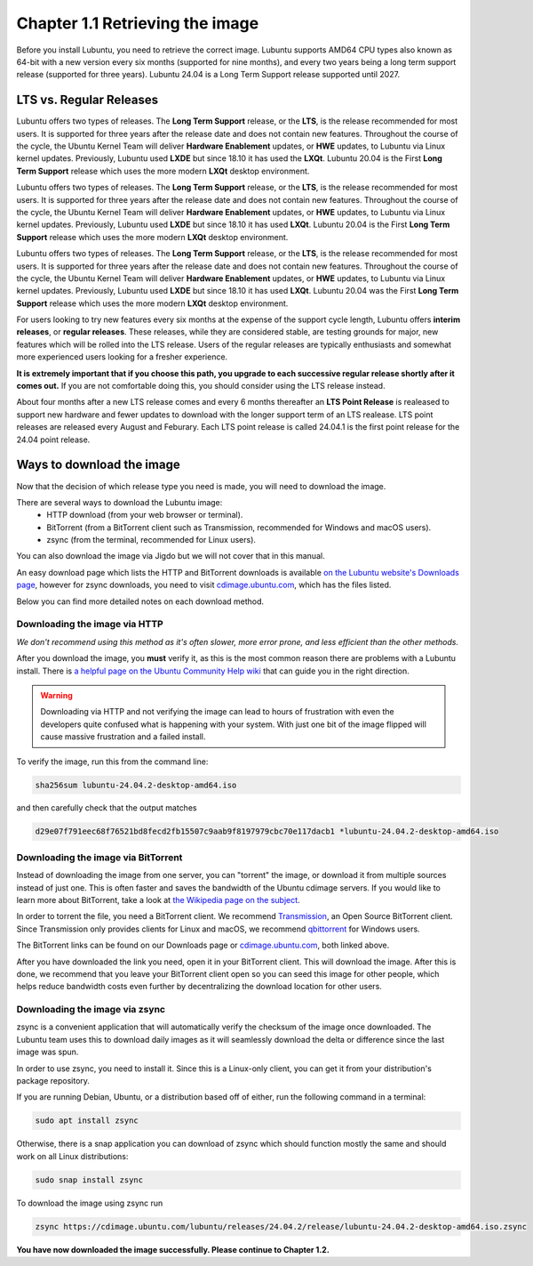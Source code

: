 Chapter 1.1 Retrieving the image
=================================




Before you install Lubuntu, you need to retrieve the correct image. Lubuntu supports AMD64 CPU types also known as 64-bit with a new version every six months (supported for nine months), and every two years being a long term support release (supported for three years). Lubuntu 24.04 is a Long Term Support release supported until 2027.



LTS vs. Regular Releases
------------------------



Lubuntu offers two types of releases. The **Long Term Support** release, or the **LTS**, is the release recommended for most users. It is supported for three years after the release date and does not contain new features. Throughout the course of the cycle, the Ubuntu Kernel Team will deliver **Hardware Enablement** updates, or **HWE** updates, to Lubuntu via Linux kernel updates. Previously, Lubuntu used **LXDE** but since 18.10 it has used the **LXQt**. Lubuntu 20.04 is the First **Long Term Support** release which uses the more modern **LXQt** desktop environment. 

Lubuntu offers two types of releases. The **Long Term Support** release, or the **LTS**, is the release recommended for most users. It is supported for three years after the release date and does not contain new features. Throughout the course of the cycle, the Ubuntu Kernel Team will deliver **Hardware Enablement** updates, or **HWE** updates, to Lubuntu via Linux kernel updates. Previously, Lubuntu used **LXDE** but since 18.10 it has used **LXQt**. Lubuntu 20.04 is the First **Long Term Support** release which uses the more modern **LXQt** desktop environment. 

Lubuntu offers two types of releases. The **Long Term Support** release, or the **LTS**, is the release recommended for most users. It is supported for three years after the release date and does not contain new features. Throughout the course of the cycle, the Ubuntu Kernel Team will deliver **Hardware Enablement** updates, or **HWE** updates, to Lubuntu via Linux kernel updates. Previously, Lubuntu used **LXDE** but since 18.10 it has used **LXQt**. Lubuntu 20.04 was the First **Long Term Support** release which uses the more modern **LXQt** desktop environment. 



For users looking to try new features every six months at the expense of the support cycle length, Lubuntu offers **interim releases**, or **regular releases**. These releases, while they are considered stable, are testing grounds for major, new features which will be rolled into the LTS release. Users of the regular releases are typically enthusiasts and somewhat more experienced users looking for a fresher experience.

**It is extremely important that if you choose this path, you upgrade to each successive regular release shortly after it comes out.** If you are not comfortable doing this, you should consider using the LTS release instead.

About four months after a new LTS release comes and every 6 months thereafter an **LTS Point Release** is realeased to support new hardware and fewer updates to download with the longer support term of an LTS realease. LTS point releases are released every August and Feburary. Each LTS point release is called 24.04.1 is the first point release for the 24.04 point release.

Ways to download the image
---------------------------
Now that the decision of which release type you need is made, you will need to download the image.

There are several ways to download the Lubuntu image:
 - HTTP download (from your web browser or terminal).
 - BitTorrent (from a BitTorrent client such as Transmission, recommended for Windows and macOS users).
 - zsync (from the terminal, recommended for Linux users).

You can also download the image via Jigdo but we will not cover that in this manual.

An easy download page which lists the HTTP and BitTorrent downloads is available `on the Lubuntu website's Downloads page <https://Lubuntu.me/downloads/>`_, however for zsync downloads, you need to visit `cdimage.ubuntu.com <http://cdimage.ubuntu.com/lubuntu/>`_, which has the files listed.

Below you can find more detailed notes on each download method.

Downloading the image via HTTP
~~~~~~~~~~~~~~~~~~~~~~~~~~~~~~
*We don't recommend using this method as it's often slower, more error prone, and less efficient than the other methods.*

After you download the image, you **must** verify it, as this is the most common reason there are problems with a Lubuntu install. There is `a helpful page on the Ubuntu Community Help wiki <https://ubuntu.com/tutorials/how-to-verify-ubuntu#1-overview>`_ that can guide you in the right direction.

.. warning:: Downloading via HTTP and not verifying the image can lead to hours of frustration with even the developers quite confused what is happening with your system. With just one bit of the image flipped  will cause massive frustration and a failed install. 

To verify the image, run this from the command line:

.. code:: 


 sha256sum lubuntu-24.04.2-desktop-amd64.iso


and then carefully check that the output matches 

.. code::

  d29e07f791eec68f76521bd8fecd2fb15507c9aab9f8197979cbc70e117dacb1 *lubuntu-24.04.2-desktop-amd64.iso


Downloading the image via BitTorrent
~~~~~~~~~~~~~~~~~~~~~~~~~~~~~~~~~~~~
Instead of downloading the image from one server, you can "torrent" the image, or download it from multiple sources instead of just one. This is often faster and saves the bandwidth of the Ubuntu cdimage servers. If you would like to learn more about BitTorrent, take a look at `the Wikipedia page on the subject <https://en.wikipedia.org/wiki/BitTorrent>`_.

In order to torrent the file, you need a BitTorrent client. We recommend `Transmission <https://transmissionbt.com/>`_, an Open Source BitTorrent client. Since Transmission only provides clients for Linux and macOS, we recommend `qbittorrent <https://www.qbittorrent.org/download.php>`_ for Windows users.

The BitTorrent links can be found on our Downloads page or `cdimage.ubuntu.com`_, both linked above.

After you have downloaded the link you need, open it in your BitTorrent client. This will download the image. After this is done, we recommend that you leave your BitTorrent client open so you can seed this image for other people, which helps reduce bandwidth costs even further by decentralizing the download location for other users.


Downloading the image via zsync
~~~~~~~~~~~~~~~~~~~~~~~~~~~~~~~
zsync is a convenient application that will automatically verify the checksum of the image once downloaded. The Lubuntu team uses this to download daily images as it will seamlessly download the delta or difference since the last image was spun.

In order to use zsync, you need to install it. Since this is a Linux-only client, you can get it from your distribution's package repository.

If you are running Debian, Ubuntu, or a distribution based off of either, run the following command in a terminal:

.. code:: 

  sudo apt install zsync

Otherwise, there is a snap application you can download of zsync which should function mostly the same and should work on all Linux distributions:

.. code:: 

  sudo snap install zsync
  
To download the image using zsync run
 
.. code::



   zsync https://cdimage.ubuntu.com/lubuntu/releases/24.04.2/release/lubuntu-24.04.2-desktop-amd64.iso.zsync


**You have now downloaded the image successfully. Please continue to Chapter 1.2.**
